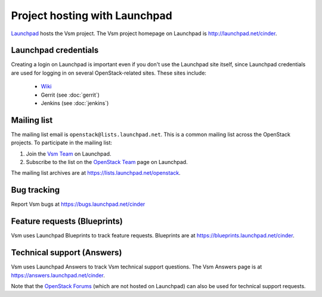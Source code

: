 Project hosting with Launchpad
==============================

`Launchpad`_ hosts the Vsm project. The Vsm project homepage on Launchpad is
http://launchpad.net/cinder.

Launchpad credentials
---------------------

Creating a login on Launchpad is important even if you don't use the Launchpad
site itself, since Launchpad credentials are used for logging in on several
OpenStack-related sites. These sites include:

 * `Wiki`_
 * Gerrit (see :doc:`gerrit`)
 * Jenkins (see :doc:`jenkins`)

Mailing list
------------

The mailing list email is ``openstack@lists.launchpad.net``. This is a common
mailing list across the OpenStack projects. To participate in the mailing list:

#. Join the `Vsm Team`_ on Launchpad.
#. Subscribe to the list on the `OpenStack Team`_ page on Launchpad.

The mailing list archives are at https://lists.launchpad.net/openstack.


Bug tracking
------------

Report Vsm bugs at https://bugs.launchpad.net/cinder

Feature requests (Blueprints)
-----------------------------

Vsm uses Launchpad Blueprints to track feature requests. Blueprints are at
https://blueprints.launchpad.net/cinder.

Technical support (Answers)
---------------------------

Vsm uses Launchpad Answers to track Vsm technical support questions. The Vsm
Answers page is at https://answers.launchpad.net/cinder.

Note that the `OpenStack Forums`_ (which are not hosted on Launchpad) can also
be used for technical support requests.

.. _Launchpad: http://launchpad.net
.. _Wiki: http://wiki.openstack.org
.. _Vsm Team: https://launchpad.net/~cinder
.. _OpenStack Team: https://launchpad.net/~openstack
.. _OpenStack Forums: http://forums.openstack.org/